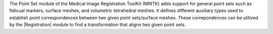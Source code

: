 The Point Set module of the Medical Image Registration ToolKit (MIRTK) adds
support for general point sets such as fidicual markers, surface meshes, and
volumetric tetrahedral meshes. It defines different auxiliary types used to
establish point correspondences between two given point sets/surface meshes.
These correpondences can be utilized by the |Registration| module to find a
transformation that aligns two given point sets.
